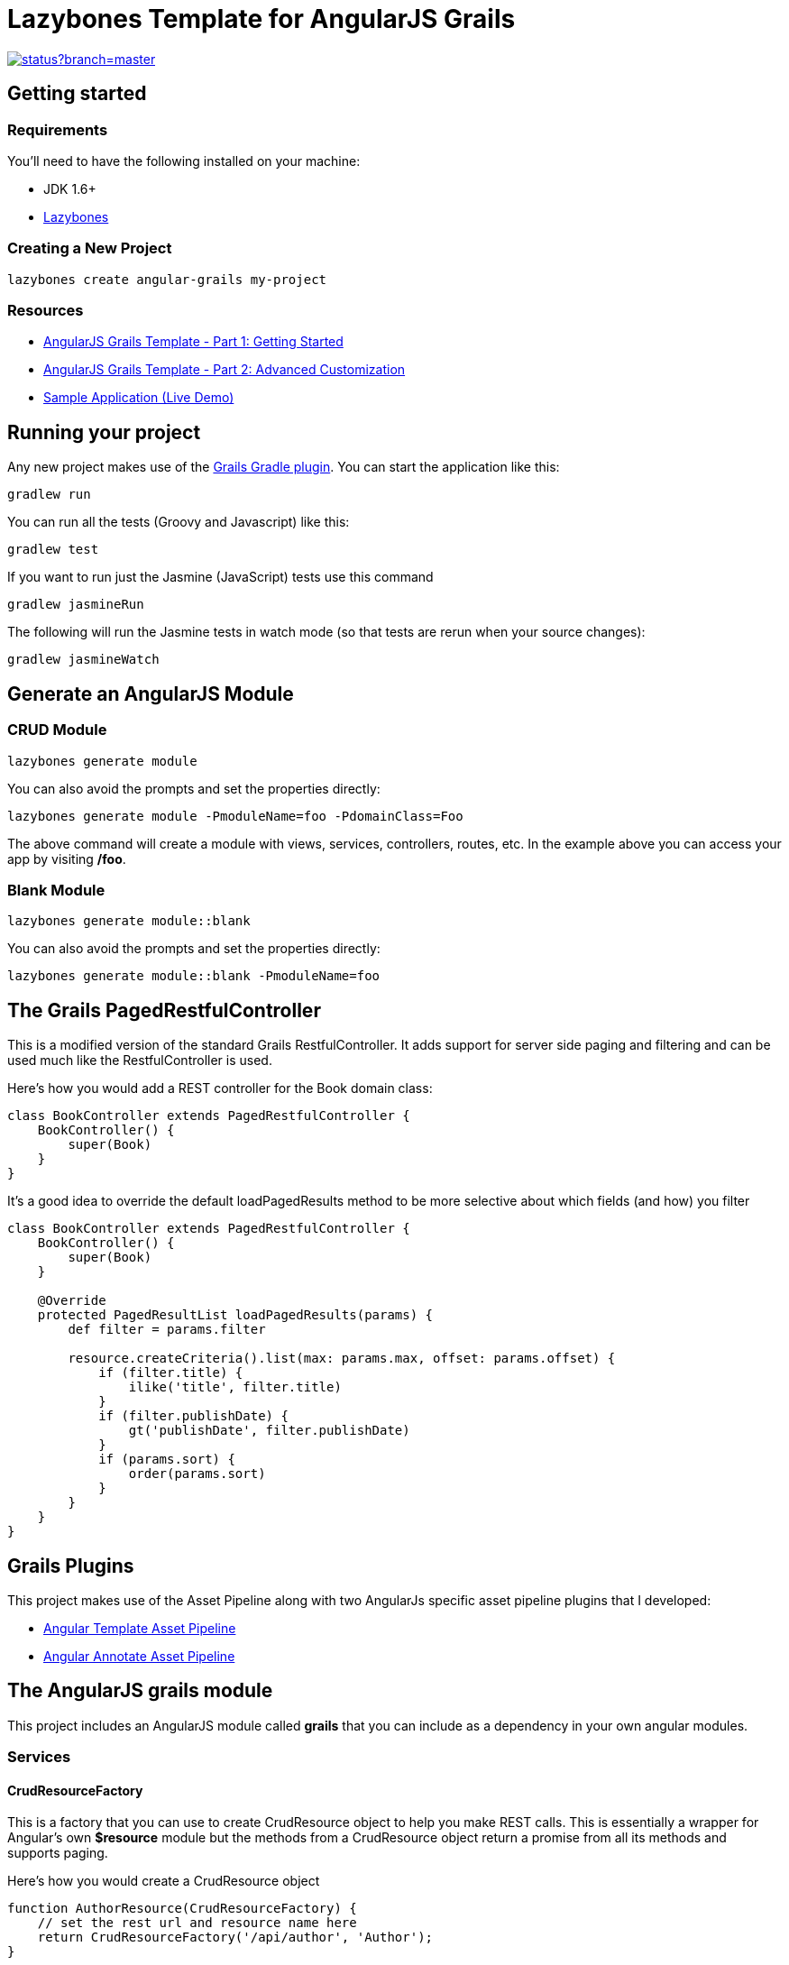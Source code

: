 = Lazybones Template for AngularJS Grails

image::https://codeship.com/projects/e89bcc50-4ce2-0132-18c4-0a390dea4bee/status?branch=master[link="https://codeship.com/projects/47280"]
 
== Getting started

=== Requirements

You'll need to have the following installed on your machine:

* JDK 1.6+
* https://github.com/pledbrook/lazybones[Lazybones]

=== Creating a New Project

[source,bash]
----
lazybones create angular-grails my-project
----

=== Resources
* http://www.craigburke.com/2014/11/17/angular-grails-template-1.html[AngularJS Grails Template - Part 1: Getting Started]
* http://www.craigburke.com/2014/11/24/angular-grails-template-2.html[AngularJS Grails Template - Part 2: Advanced Customization]
* http://angular-grails.craigburke.com/[Sample Application (Live Demo)]

## Running your project
Any new project makes use of the https://github.com/grails/grails-gradle-plugin[Grails Gradle plugin]. You can start the application like this:

[source,bash]
----
gradlew run
----

You can run all the tests (Groovy and Javascript) like this:

[source,bash]
----
gradlew test
----

If you want to run just the Jasmine (JavaScript) tests use this command
[source,bash]
----
gradlew jasmineRun
----

The following will run the Jasmine tests in watch mode (so that tests are rerun when your source changes):
[source,bash]
----
gradlew jasmineWatch
----

== Generate an AngularJS Module

=== CRUD Module

[source,bash]
----
lazybones generate module
----

You can also avoid the prompts and set the properties directly:
[source,bash]
----
lazybones generate module -PmoduleName=foo -PdomainClass=Foo
----

The above command will create a module with views, services, controllers, routes, etc. In the example above you can access your app by visiting **/foo**.

=== Blank Module
[source,bash]
----
lazybones generate module::blank
----

You can also avoid the prompts and set the properties directly:
[source,bash]
----
lazybones generate module::blank -PmoduleName=foo
----

== The Grails PagedRestfulController
This is a modified version of the standard Grails RestfulController. It adds support for server side paging and filtering and can be used much like the RestfulController is used.

Here's how you would add a REST controller for the Book domain class:
[source,groovy]
----
class BookController extends PagedRestfulController {
    BookController() {
        super(Book)
    }
}
----

It's a good idea to override the default loadPagedResults method to be more selective about which fields (and how) you filter
[source,groovy]
----
class BookController extends PagedRestfulController {
    BookController() {
        super(Book)
    }
	
    @Override
    protected PagedResultList loadPagedResults(params) {
        def filter = params.filter
		
        resource.createCriteria().list(max: params.max, offset: params.offset) {
            if (filter.title) {
                ilike('title', filter.title)
            }
            if (filter.publishDate) {
                gt('publishDate', filter.publishDate)
            }
            if (params.sort) {
                order(params.sort)
            }
        }
    }
}
----

== Grails Plugins

This project makes use of the Asset Pipeline along with two AngularJs specific asset pipeline plugins that I developed:

* https://github.com/craigburke/angular-template-asset-pipeline[Angular Template Asset Pipeline]
* https://github.com/craigburke/angular-annotate-asset-pipeline[Angular Annotate Asset Pipeline]

== The AngularJS grails module
This project includes an AngularJS module called **grails** that you can include as a dependency in your own angular modules.

=== Services

==== CrudResourceFactory

This is a factory that you can use to create CrudResource object to help you make REST calls. 
This is essentially a wrapper for Angular's own **$resource** module but the methods from a CrudResource object return a promise from all its methods and supports paging.

Here's how you would create a CrudResource object
[source,javascript]
----
function AuthorResource(CrudResourceFactory) {
    // set the rest url and resource name here
    return CrudResourceFactory('/api/author', 'Author');
}

angular.module('exampleApp.authors.services', ['grailsCrud'])
    .factory('AuthorResource', AuthorResource);
----

Once you have a CrudResource object you can use it like this:

[source,javascript]
----
AuthorResource.list({page: 1}).then(function(items) {
  this.items = items;
  // items also has a getTotalCount function that provides the total item count for paging
  this.totalCount = items.getTotalCount();
});

// You can also pass a filter object for your controller to use
AuthorResource.list({page: 1, filter: {lastName: 'Burke'} }).then(function(items) {
  this.filteredItems = items;
});

AuthorResource.create().then(function(item) {
  this.newItem = item;
});

AuthorResource.get(1).then(function(item) {
  this.currentItem = item;
});

var item = {id: 1, title: 'Foo Bar'};
AuthorResource.update(item);

AuthorResource.delete(1);
----

Each of the above functions can also accept an optional success and error callback function as the last two parameters:

[source,javascript]
----
var successFunction = function(response) {
    console.log("It worked!");
};

var errorFunction = function(response) {
    console.log("Uh oh!");
};

AuthorResource.delete(1, successFunction, errorFunction);
----

==== FlashService
Used in conjunction with the **flash-message** directive below. This service allows you to easily set different messages in your app. Each time a flash message is set it overrides the previous one.

[source,javascript]
----
FlashService.success("Everything is fine");
FlashService.warning("Something bad is about to happen");
FlashService.error("Uh oh, something bad did happen");
FlashService.info("Something good or bad might happen");
FlashService.clear(); // Clear message
----

=== Directives

==== flashMessage
This directive is used along with the **FlashService** above to display messages on the page. 
[source,html]
----
<div flash-message></div>
----

The flash message template is located at:
`/grails-app/assets/vendor/grails/templates/directives/flash-message.tpl.html`

==== sortHeader / sortableColumn
This directive allows you to keep track of the current sort state of a table, and has an onSort callback to allow you to reload your data if need be.

[source,html]
----
<thead sort-header ng-model="ctrl.sort" on-sort="ctrl.reloadData()">
    <th sortable-column title="Id" property="id"></th>
    <th sortable-column title="Name" property="name"></th>
</thead>
----

The sortable column template is located at:
`/grails-app/assets/vendor/grails/templates/directives/sortable-column.tpl.html`

==== fieldContainer
This allows you to define a common template for your form fields (similar to the way the Fields plugin does with GSP pages). It includes a label, value and invalid property that are used within the template.

[source,html]
----
<form name="form" novalidate>
    <div field-container label="Title" value="ctrl.item.title" invalid="form.title.$invalid">
        <input name="title" ng-model="ctrl.item.title" required />
    </div>
</form>
----

The fieldContainer template is located at:
`/grails-app/assets/vendor/grails/templates/directives/fields/field-container.tpl.html`

==== displayField
Like the **fieldContainer** directive above, this defines a template for the displaying the field values (such as on a show page).

[source,html]
----
<table>
<tbody>
    <tr display-field label="Title" value="ctrl.item.title"></tr>
</tbody>
</table>
----

The displayField template is located at:
`/grails-app/assets/vendor/grails/templates/directives/fields/display-field.tpl.html`

==== crudButton

The click actions of these buttons are automatically set to make the appropriate method call from the default CrudResource. For example, clicking the delete button will call the DefaultResource.delete method.

[source,html]
----
<button crud-button="delete" item="ctrl.item" ></button>
<button crud-button="edit" item="ctrl.item" ></button>
<button crud-button="save" item="ctrl.item" ></button>
<button crud-button="create" ></button>
----

You can also include an optional **afterAction** parameter to register a callback or **isDisabled** to disable a button.

[source,html]
----
<button crud-button="delete" item="ctrl.item" after-action="ctrl.logDelete()"></button>
<button crud-button="save" item="ctrl.item" is-disabled="form.$invalid"></button>
----

The button templates are located at:
`/grails-app/assets/vendor/grails/templates/directives/buttons`


==== crudBreadcrumbs
This directive displays breadcrumb navigation for the different pages. The value can be set to list, create, edit or show.

[source,html]
----
<div crud-breadcrumbs="list" ></div>
<div crud-breadcrumbs="create" ></div>
<div crud-breadcrumbs="edit" ></div>
<div crud-breadcrumbs="show" ></div>
----

The breadcrumbs templates are located at:
`/grails-app/assets/vendor/grails/templates/directives/crud-breadcrumbs.tpl.html`

==== TODO

* templates/angular-grails/lazybones.groovy
** application.yml - defaultpackage - appName - processTemplates
** fix for apps with - separated names
* test (and fix if it's the case) tests (including karma tests)
